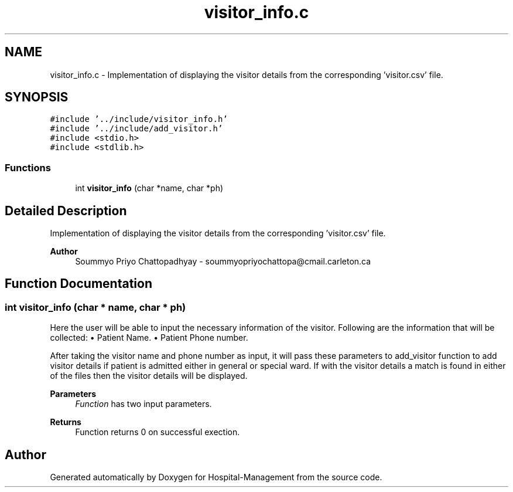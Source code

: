 .TH "visitor_info.c" 3 "Mon Apr 20 2020" "Hospital-Management" \" -*- nroff -*-
.ad l
.nh
.SH NAME
visitor_info.c \- Implementation of displaying the visitor details from the corresponding 'visitor\&.csv' file\&.  

.SH SYNOPSIS
.br
.PP
\fC#include '\&.\&./include/visitor_info\&.h'\fP
.br
\fC#include '\&.\&./include/add_visitor\&.h'\fP
.br
\fC#include <stdio\&.h>\fP
.br
\fC#include <stdlib\&.h>\fP
.br

.SS "Functions"

.in +1c
.ti -1c
.RI "int \fBvisitor_info\fP (char *name, char *ph)"
.br
.in -1c
.SH "Detailed Description"
.PP 
Implementation of displaying the visitor details from the corresponding 'visitor\&.csv' file\&. 


.PP
\fBAuthor\fP
.RS 4
Soummyo Priyo Chattopadhyay - soummyopriyochattopa@cmail.carleton.ca 
.RE
.PP

.SH "Function Documentation"
.PP 
.SS "int visitor_info (char * name, char * ph)"
Here the user will be able to input the necessary information of the visitor\&. Following are the information that will be collected: • Patient Name\&. • Patient Phone number\&.
.PP
After taking the visitor name and phone number as input, it will pass these parameters to add_visitor function to add visitor details if patient is admitted either in general or special ward\&. If with the visitor details a match is found in either of the files then the visitor details will be displayed\&.
.PP
\fBParameters\fP
.RS 4
\fIFunction\fP has two input parameters\&.
.RE
.PP
\fBReturns\fP
.RS 4
Function returns 0 on successful exection\&. 
.RE
.PP

.SH "Author"
.PP 
Generated automatically by Doxygen for Hospital-Management from the source code\&.
